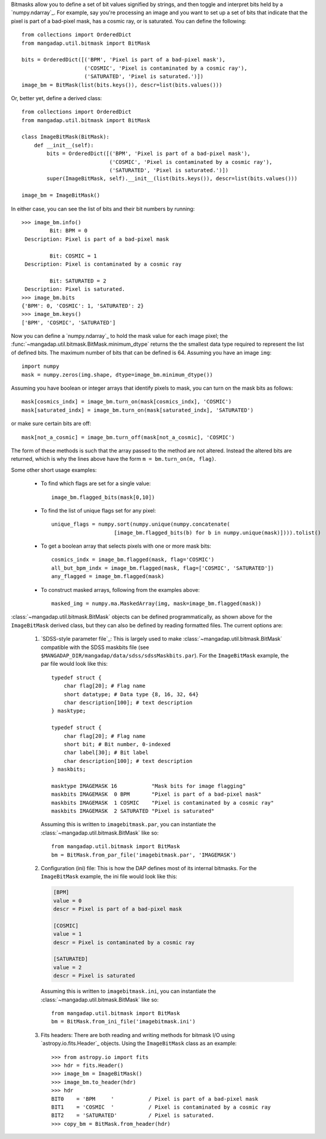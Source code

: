 
Bitmasks allow you to define a set of bit values signified by strings,
and then toggle and interpret bits held by a `numpy.ndarray`_.  For
example, say you're processing an image and you want to set up a set of
bits that indicate that the pixel is part of a bad-pixel mask, has a
cosmic ray, or is saturated.  You can define the following::

    from collections import OrderedDict
    from mangadap.util.bitmask import BitMask

    bits = OrderedDict([('BPM', 'Pixel is part of a bad-pixel mask'),
                        ('COSMIC', 'Pixel is contaminated by a cosmic ray'),
                        ('SATURATED', 'Pixel is saturated.')])
    image_bm = BitMask(list(bits.keys()), descr=list(bits.values()))

Or, better yet, define a derived class::

    from collections import OrderedDict
    from mangadap.util.bitmask import BitMask

    class ImageBitMask(BitMask):
        def __init__(self):
            bits = OrderedDict([('BPM', 'Pixel is part of a bad-pixel mask'),
                                ('COSMIC', 'Pixel is contaminated by a cosmic ray'),
                                ('SATURATED', 'Pixel is saturated.')])
            super(ImageBitMask, self).__init__(list(bits.keys()), descr=list(bits.values()))

    image_bm = ImageBitMask()

In either case, you can see the list of bits and their bit numbers by
running::

    >>> image_bm.info()
             Bit: BPM = 0
     Description: Pixel is part of a bad-pixel mask

             Bit: COSMIC = 1
     Description: Pixel is contaminated by a cosmic ray

             Bit: SATURATED = 2
     Description: Pixel is saturated.
    >>> image_bm.bits
    {'BPM': 0, 'COSMIC': 1, 'SATURATED': 2}
    >>> image_bm.keys()
    ['BPM', 'COSMIC', 'SATURATED']

Now you can define a `numpy.ndarray`_ to hold the mask value for each
image pixel; the :func:`~mangadap.util.bitmask.BitMask.minimum_dtype`
returns the the smallest data type required to represent the list of
defined bits.  The maximum number of bits that can be defined is 64.
Assuming you have an image ``img``::

    import numpy
    mask = numpy.zeros(img.shape, dtype=image_bm.minimum_dtype())

Assuming you have boolean or integer arrays that identify pixels to
mask, you can turn on the mask bits as follows::

    mask[cosmics_indx] = image_bm.turn_on(mask[cosmics_indx], 'COSMIC')
    mask[saturated_indx] = image_bm.turn_on(mask[saturated_indx], 'SATURATED')

or make sure certain bits are off::

    mask[not_a_cosmic] = image_bm.turn_off(mask[not_a_cosmic], 'COSMIC')

The form of these methods is such that the array passed to the method
are not altered.  Instead the altered bits are returned, which is why
the lines above have the form ``m = bm.turn_on(m, flag)``.

Some other short usage examples:

    - To find which flags are set for a single value::
        
        image_bm.flagged_bits(mask[0,10])

    - To find the list of unique flags set for any pixel::

        unique_flags = numpy.sort(numpy.unique(numpy.concatenate(
                            [image_bm.flagged_bits(b) for b in numpy.unique(mask)]))).tolist()

    - To get a boolean array that selects pixels with one or more
      mask bits::

        cosmics_indx = image_bm.flagged(mask, flag='COSMIC')
        all_but_bpm_indx = image_bm.flagged(mask, flag=['COSMIC', 'SATURATED'])
        any_flagged = image_bm.flagged(mask)

    - To construct masked arrays, following from the examples above::

        masked_img = numpy.ma.MaskedArray(img, mask=image_bm.flagged(mask))

:class:`~mangadap.util.bitmask.BitMask` objects can be defined
programmatically, as shown above for the ``ImageBitMask`` derived class,
but they can also be defined by reading formatted files.  The current
options are:

    #. `SDSS-style parameter file`_: This is largely used to make
       :class:`~mangadap.util.bitmask.BitMask` compatible with the
       SDSS maskbits file (see
       ``$MANGADAP_DIR/mangadap/data/sdss/sdssMaskbits.par``). For
       the ``ImageBitMask`` example, the par file would look like
       this::

            typedef struct {
                char flag[20]; # Flag name
                short datatype; # Data type {8, 16, 32, 64}
                char description[100]; # text description
            } masktype;

            typedef struct {
                char flag[20]; # Flag name
                short bit; # Bit number, 0-indexed
                char label[30]; # Bit label
                char description[100]; # text description
            } maskbits;

            masktype IMAGEMASK 16           "Mask bits for image flagging"
            maskbits IMAGEMASK  0 BPM       "Pixel is part of a bad-pixel mask"
            maskbits IMAGEMASK  1 COSMIC    "Pixel is contaminated by a cosmic ray"
            maskbits IMAGEMASK  2 SATURATED "Pixel is saturated"

       Assuming this is written to ``imagebitmask.par``, you can
       instantiate the :class:`~mangadap.util.bitmask.BitMask` like so::

            from mangadap.util.bitmask import BitMask
            bm = BitMask.from_par_file('imagebitmask.par', 'IMAGEMASK')

    #. Configuration (ini) file: This is how the DAP defines most of its
       internal bitmasks.  For the ``ImageBitMask`` example, the ini
       file would look like this:

       .. code-block:: ini

            [BPM]
            value = 0
            descr = Pixel is part of a bad-pixel mask

            [COSMIC]
            value = 1
            descr = Pixel is contaminated by a cosmic ray

            [SATURATED]
            value = 2
            descr = Pixel is saturated

       Assuming this is written to ``imagebitmask.ini``, you can
       instantiate the :class:`~mangadap.util.bitmask.BitMask` like so::

            from mangadap.util.bitmask import BitMask
            bm = BitMask.from_ini_file('imagebitmask.ini')

    #. Fits headers: There are both reading and writing methods for
       bitmask I/O using `astropy.io.fits.Header`_ objects.  Using the
       ``ImageBitMask`` class as an example::
       
            >>> from astropy.io import fits
            >>> hdr = fits.Header()
            >>> image_bm = ImageBitMask()
            >>> image_bm.to_header(hdr)
            >>> hdr
            BIT0    = 'BPM     '           / Pixel is part of a bad-pixel mask
            BIT1    = 'COSMIC  '           / Pixel is contaminated by a cosmic ray
            BIT2    = 'SATURATED'          / Pixel is saturated.
            >>> copy_bm = BitMask.from_header(hdr)

